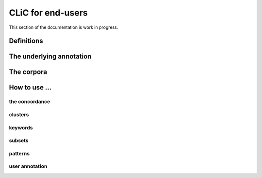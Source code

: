 CLiC for end-users
==================

This section of the documentation is work in progress.


Definitions
-----------


.. # code:: html

    <style>
    .suspension {
        text-decoration: underline dashed;
        -moz-text-decoration-color: blue; /* Code for Firefox */
        text-decoration-color: blue;
    }

    #square {
        width: 10px;
        height: 10px;
        display: inline-block;
        margin-right: 5px;
        padding-top: 2px;
    }

    </style>


      <div class="row">
          <div class="col-sm-9">

          <div class="well">
            <p> Rose has been crying and is yet in distress. On her coming in, the ironmaster leaves his chair, takes her arm in his, and remains with her near the door ready to depart.</p>
            <p> "<span style="color:red">You are taken charge of, you see,</span>" <span class="suspension">says my Lady in her weary manner,</span> "<span style="color:red">and are going away well protected. I have mentioned that you are a very good girl, and you have nothing to cry for.</span>"</p>
            <p>"<span style="color:red">She seems after all,</span>" <span class="suspension">observes Mr. Tulkinghorn, loitering a little forward with his hands behind him,</span> "<span style="color:red">as if she were crying at going away.</span>"</p>
          </div>

          <div class="well">
            <p><div id="square" style="background:blue"></div><b><span class="suspension">suspension</span></b> A narratorial interruption of character speech that does not end with sentence final punctuation.</p>
            <p><div id="square" style="background:black"></div><b>non-quote</b> Any textual unit that is not a quote.</p>
            <p><div id="square" style="background:red"></div><b>quote</b> A textual unit that starts and ends with respectively single or double quotation marks. It can represent speech, writing, or thought.</p>

          </div>

          </div>
       </div>

.. image:: _static/definition.png

The underlying annotation
-------------------------

The corpora
-----------


How to use ...
--------------

the concordance
###############

clusters
###############

keywords
###############

subsets
###############

patterns
###############

user annotation
###############
